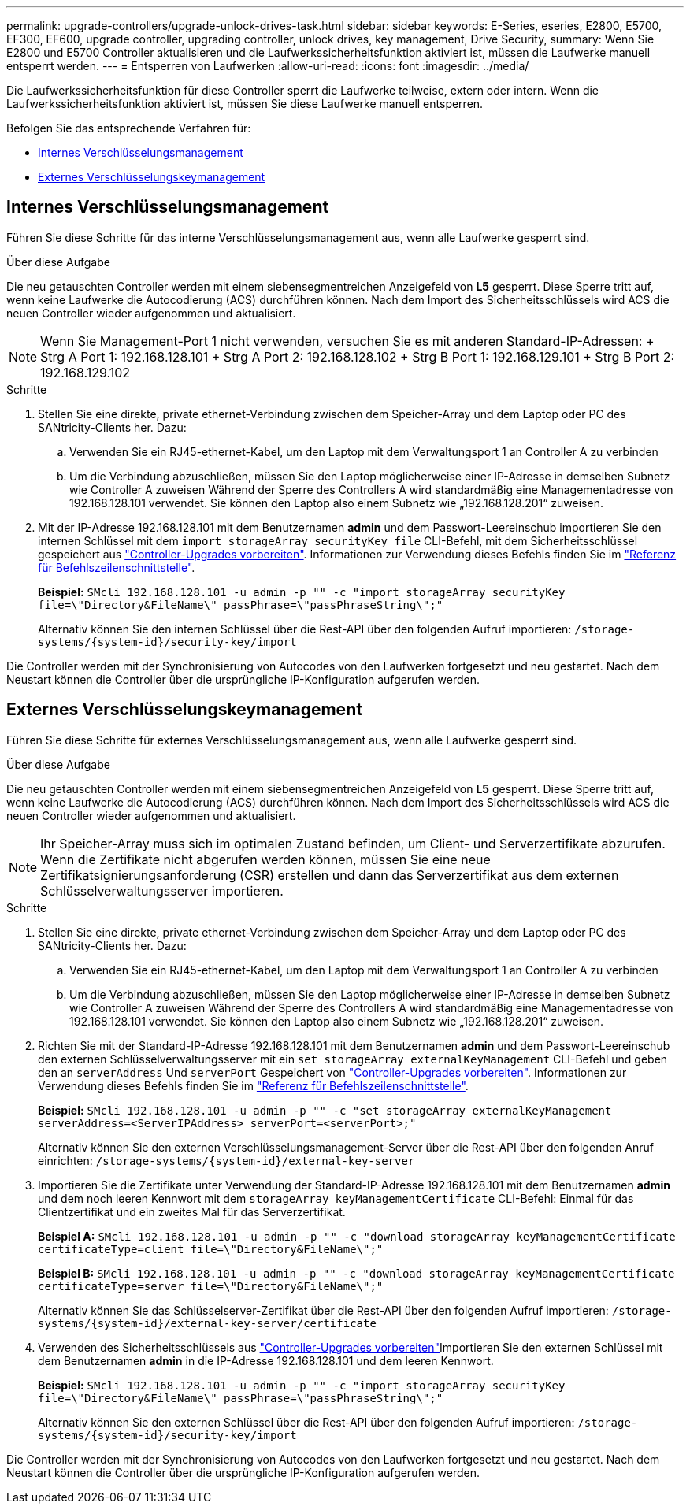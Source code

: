 ---
permalink: upgrade-controllers/upgrade-unlock-drives-task.html 
sidebar: sidebar 
keywords: E-Series, eseries, E2800, E5700, EF300, EF600, upgrade controller, upgrading controller, unlock drives, key management, Drive Security, 
summary: Wenn Sie E2800 und E5700 Controller aktualisieren und die Laufwerkssicherheitsfunktion aktiviert ist, müssen die Laufwerke manuell entsperrt werden. 
---
= Entsperren von Laufwerken
:allow-uri-read: 
:icons: font
:imagesdir: ../media/


[role="lead"]
Die Laufwerkssicherheitsfunktion für diese Controller sperrt die Laufwerke teilweise, extern oder intern. Wenn die Laufwerkssicherheitsfunktion aktiviert ist, müssen Sie diese Laufwerke manuell entsperren.

Befolgen Sie das entsprechende Verfahren für:

* <<Internes Verschlüsselungsmanagement>>
* <<Externes Verschlüsselungskeymanagement>>




== Internes Verschlüsselungsmanagement

Führen Sie diese Schritte für das interne Verschlüsselungsmanagement aus, wenn alle Laufwerke gesperrt sind.

.Über diese Aufgabe
Die neu getauschten Controller werden mit einem siebensegmentreichen Anzeigefeld von *L5* gesperrt. Diese Sperre tritt auf, wenn keine Laufwerke die Autocodierung (ACS) durchführen können. Nach dem Import des Sicherheitsschlüssels wird ACS die neuen Controller wieder aufgenommen und aktualisiert.


NOTE: Wenn Sie Management-Port 1 nicht verwenden, versuchen Sie es mit anderen Standard-IP-Adressen: + Strg A Port 1: 192.168.128.101 + Strg A Port 2: 192.168.128.102 + Strg B Port 1: 192.168.129.101 + Strg B Port 2: 192.168.129.102

.Schritte
. Stellen Sie eine direkte, private ethernet-Verbindung zwischen dem Speicher-Array und dem Laptop oder PC des SANtricity-Clients her. Dazu:
+
.. Verwenden Sie ein RJ45-ethernet-Kabel, um den Laptop mit dem Verwaltungsport 1 an Controller A zu verbinden
.. Um die Verbindung abzuschließen, müssen Sie den Laptop möglicherweise einer IP-Adresse in demselben Subnetz wie Controller A zuweisen Während der Sperre des Controllers A wird standardmäßig eine Managementadresse von 192.168.128.101 verwendet. Sie können den Laptop also einem Subnetz wie „192.168.128.201“ zuweisen.


. Mit der IP-Adresse 192.168.128.101 mit dem Benutzernamen *admin* und dem Passwort-Leereinschub importieren Sie den internen Schlüssel mit dem `import storageArray securityKey file` CLI-Befehl, mit dem Sicherheitsschlüssel gespeichert aus link:prepare-upgrade-controllers-task.html["Controller-Upgrades vorbereiten"]. Informationen zur Verwendung dieses Befehls finden Sie im https://docs.netapp.com/us-en/e-series-cli/index.html["Referenz für Befehlszeilenschnittstelle"].
+
*Beispiel:* `SMcli 192.168.128.101 -u admin -p "" -c "import storageArray securityKey file=\"Directory&FileName\" passPhrase=\"passPhraseString\";"`

+
Alternativ können Sie den internen Schlüssel über die Rest-API über den folgenden Aufruf importieren: `/storage-systems/{system-id}/security-key/import`



Die Controller werden mit der Synchronisierung von Autocodes von den Laufwerken fortgesetzt und neu gestartet. Nach dem Neustart können die Controller über die ursprüngliche IP-Konfiguration aufgerufen werden.



== Externes Verschlüsselungskeymanagement

Führen Sie diese Schritte für externes Verschlüsselungsmanagement aus, wenn alle Laufwerke gesperrt sind.

.Über diese Aufgabe
Die neu getauschten Controller werden mit einem siebensegmentreichen Anzeigefeld von *L5* gesperrt. Diese Sperre tritt auf, wenn keine Laufwerke die Autocodierung (ACS) durchführen können. Nach dem Import des Sicherheitsschlüssels wird ACS die neuen Controller wieder aufgenommen und aktualisiert.


NOTE: Ihr Speicher-Array muss sich im optimalen Zustand befinden, um Client- und Serverzertifikate abzurufen. Wenn die Zertifikate nicht abgerufen werden können, müssen Sie eine neue Zertifikatsignierungsanforderung (CSR) erstellen und dann das Serverzertifikat aus dem externen Schlüsselverwaltungsserver importieren.

.Schritte
. Stellen Sie eine direkte, private ethernet-Verbindung zwischen dem Speicher-Array und dem Laptop oder PC des SANtricity-Clients her. Dazu:
+
.. Verwenden Sie ein RJ45-ethernet-Kabel, um den Laptop mit dem Verwaltungsport 1 an Controller A zu verbinden
.. Um die Verbindung abzuschließen, müssen Sie den Laptop möglicherweise einer IP-Adresse in demselben Subnetz wie Controller A zuweisen Während der Sperre des Controllers A wird standardmäßig eine Managementadresse von 192.168.128.101 verwendet. Sie können den Laptop also einem Subnetz wie „192.168.128.201“ zuweisen.


. Richten Sie mit der Standard-IP-Adresse 192.168.128.101 mit dem Benutzernamen *admin* und dem Passwort-Leereinschub den externen Schlüsselverwaltungsserver mit ein `set storageArray externalKeyManagement` CLI-Befehl und geben den an `serverAddress` Und `serverPort` Gespeichert von link:prepare-upgrade-controllers-task.html["Controller-Upgrades vorbereiten"]. Informationen zur Verwendung dieses Befehls finden Sie im https://docs.netapp.com/us-en/e-series-cli/index.html["Referenz für Befehlszeilenschnittstelle"].
+
*Beispiel:* `SMcli 192.168.128.101 -u admin -p "" -c "set storageArray externalKeyManagement serverAddress=<ServerIPAddress> serverPort=<serverPort>;"`

+
Alternativ können Sie den externen Verschlüsselungsmanagement-Server über die Rest-API über den folgenden Anruf einrichten: `/storage-systems/{system-id}/external-key-server`

. Importieren Sie die Zertifikate unter Verwendung der Standard-IP-Adresse 192.168.128.101 mit dem Benutzernamen *admin* und dem noch leeren Kennwort mit dem `storageArray keyManagementCertificate` CLI-Befehl: Einmal für das Clientzertifikat und ein zweites Mal für das Serverzertifikat.
+
*Beispiel A:* `SMcli 192.168.128.101 -u admin -p "" -c "download storageArray keyManagementCertificate certificateType=client file=\"Directory&FileName\";"`

+
*Beispiel B:* `SMcli 192.168.128.101 -u admin -p "" -c "download storageArray keyManagementCertificate certificateType=server file=\"Directory&FileName\";"`

+
Alternativ können Sie das Schlüsselserver-Zertifikat über die Rest-API über den folgenden Aufruf importieren: `/storage-systems/{system-id}/external-key-server/certificate`

. Verwenden des Sicherheitsschlüssels aus link:prepare-upgrade-controllers-task.html["Controller-Upgrades vorbereiten"]Importieren Sie den externen Schlüssel mit dem Benutzernamen *admin* in die IP-Adresse 192.168.128.101 und dem leeren Kennwort.
+
*Beispiel:* `SMcli 192.168.128.101 -u admin -p "" -c "import storageArray securityKey file=\"Directory&FileName\" passPhrase=\"passPhraseString\";"`

+
Alternativ können Sie den externen Schlüssel über die Rest-API über den folgenden Aufruf importieren: `/storage-systems/{system-id}/security-key/import`



Die Controller werden mit der Synchronisierung von Autocodes von den Laufwerken fortgesetzt und neu gestartet. Nach dem Neustart können die Controller über die ursprüngliche IP-Konfiguration aufgerufen werden.
